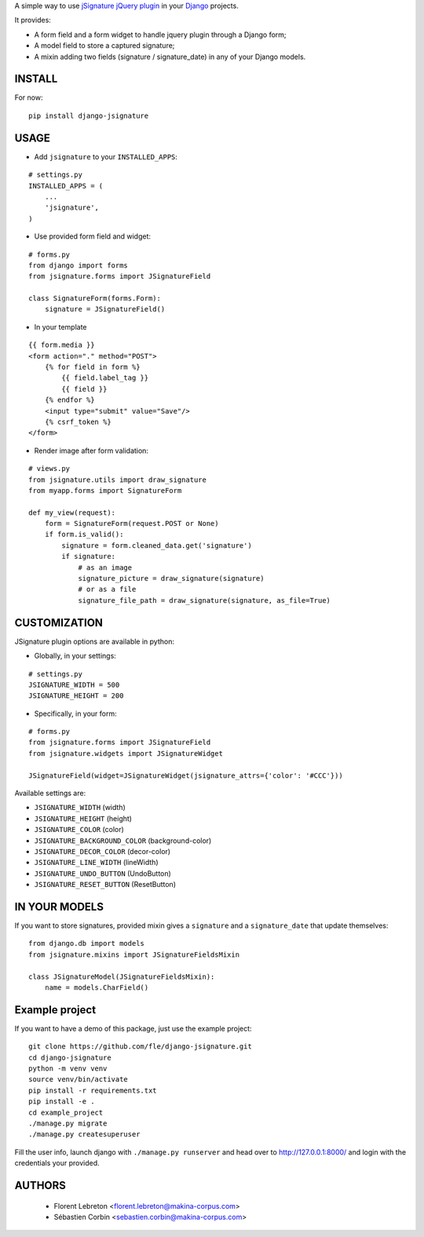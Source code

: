 A simple way to use `jSignature jQuery plugin <https://github.com/brinley/jSignature/blob/master/README.md>`_ in your `Django <https://www.djangoproject.com>`_ projects.

It provides:

* A form field and a form widget to handle jquery plugin through a Django form;
* A model field to store a captured signature;
* A mixin adding two fields (signature / signature_date) in any of your Django models.

.. image:: https://travis-ci.org/fle/django-jsignature.png?branch=master
        :target: https://travis-ci.org/fle/django-jsignature

.. image:: https://coveralls.io/repos/fle/django-jsignature/badge.png
       :target: https://coveralls.io/r/fle/django-jsignature


.. image:: https://github.com/fle/django-jsignature/blob/master/screen.png

==================
INSTALL
==================

For now:

::

    pip install django-jsignature

==================
USAGE
==================

* Add ``jsignature`` to your ``INSTALLED_APPS``:

::

    # settings.py
    INSTALLED_APPS = (
        ...
        'jsignature',
    )

* Use provided form field and widget:

::

    # forms.py
    from django import forms
    from jsignature.forms import JSignatureField

    class SignatureForm(forms.Form):
        signature = JSignatureField()

* In your template

::

    {{ form.media }}
    <form action="." method="POST">
        {% for field in form %}
            {{ field.label_tag }}
            {{ field }}
        {% endfor %}
        <input type="submit" value="Save"/>
        {% csrf_token %}
    </form>

* Render image after form validation:

::

    # views.py
    from jsignature.utils import draw_signature
    from myapp.forms import SignatureForm

    def my_view(request):
        form = SignatureForm(request.POST or None)
        if form.is_valid():
            signature = form.cleaned_data.get('signature')
            if signature:
                # as an image
                signature_picture = draw_signature(signature)
                # or as a file
                signature_file_path = draw_signature(signature, as_file=True)

==================
CUSTOMIZATION
==================

JSignature plugin options are available in python:

* Globally, in your settings:

::

    # settings.py
    JSIGNATURE_WIDTH = 500
    JSIGNATURE_HEIGHT = 200

* Specifically, in your form:

::

    # forms.py
    from jsignature.forms import JSignatureField
    from jsignature.widgets import JSignatureWidget

    JSignatureField(widget=JSignatureWidget(jsignature_attrs={'color': '#CCC'}))

Available settings are:

* ``JSIGNATURE_WIDTH`` (width)
* ``JSIGNATURE_HEIGHT`` (height)
* ``JSIGNATURE_COLOR`` (color)
* ``JSIGNATURE_BACKGROUND_COLOR`` (background-color)
* ``JSIGNATURE_DECOR_COLOR`` (decor-color)
* ``JSIGNATURE_LINE_WIDTH`` (lineWidth)
* ``JSIGNATURE_UNDO_BUTTON`` (UndoButton)
* ``JSIGNATURE_RESET_BUTTON`` (ResetButton)

==================
IN YOUR MODELS
==================

If you want to store signatures, provided mixin gives a ``signature`` and a ``signature_date`` that update themselves:

::

    from django.db import models
    from jsignature.mixins import JSignatureFieldsMixin

    class JSignatureModel(JSignatureFieldsMixin):
        name = models.CharField()


==================
Example project
==================

If you want to have a demo of this package, just use the example project:

::

    git clone https://github.com/fle/django-jsignature.git
    cd django-jsignature
    python -m venv venv
    source venv/bin/activate
    pip install -r requirements.txt
    pip install -e .
    cd example_project
    ./manage.py migrate
    ./manage.py createsuperuser

Fill the user info, launch django with ``./manage.py runserver`` and head over to
`http://127.0.0.1:8000/ <http://127.0.0.1:8000/>`_ and login with the
credentials your provided.

==================
AUTHORS
==================

    * Florent Lebreton <florent.lebreton@makina-corpus.com>
    * Sébastien Corbin <sebastien.corbin@makina-corpus.com>

|makinacom|_

.. |makinacom| image:: http://depot.makina-corpus.org/public/logo.gif
.. _makinacom:  http://www.makina-corpus.com

